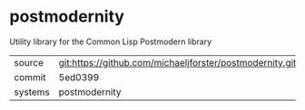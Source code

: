 * postmodernity

Utility library for the Common Lisp Postmodern library

|---------+-------------------------------------------|
| source  | git:https://github.com/michaeljforster/postmodernity.git   |
| commit  | 5ed0399  |
| systems | postmodernity |
|---------+-------------------------------------------|

